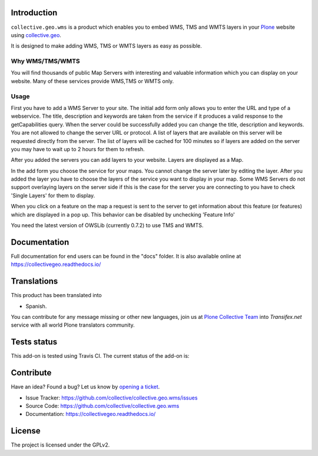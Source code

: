 Introduction
============

``collective.geo.wms`` is a product which enables you to embed
WMS, TMS and WMTS layers in your `Plone`_ website using `collective.geo`_.

It is designed to make adding WMS, TMS or WMTS layers as easy as possible.


Why WMS/TMS/WMTS
-----------------

You will find thousands of public Map Servers with interesting and
valuable information which you can display on your website. Many of these
services provide WMS,TMS or WMTS only.


Usage
------

First you have to add a WMS Server to your site. The initial
add form only allows you to enter the URL and type of a webservice. The title,
description and keywords are taken from the service if it produces a valid response
to the getCapabilities query. When the server could be successfully added
you can change the title, description and keywords. You are not allowed to change
the server URL or protocol. A list of layers that are available on this server will
be requested directly from the server. The list of layers will be cached
for 100 minutes so if layers are added on the server you may have to wait
up to 2 hours for them to refresh.

After you added the servers you can add layers to your website. Layers
are displayed as a Map.

In the add form you choose the service for your maps. You cannot change
the server later by editing the layer. After you added the layer you have
to choose the layers of the service you want to display in your map. Some
WMS Servers do not support overlaying layers on the server side if this is
the case for the server you are connecting to you have to check
'Single Layers' for them to display.

When you click on a feature on the map a request is sent to the server to
get information about this feature (or features) which are displayed in
a pop up. This behavior can be disabled by unchecking 'Feature Info'

You need the latest version of OWSLib (currently 0.7.2) to use TMS and
WMTS.


Documentation
=============

Full documentation for end users can be found in the "docs" folder.
It is also available online at https://collectivegeo.readthedocs.io/


Translations
============

This product has been translated into

- Spanish.

You can contribute for any message missing or other new languages, join us at 
`Plone Collective Team <https://www.transifex.com/plone/plone-collective/>`_ 
into *Transifex.net* service with all world Plone translators community.


Tests status
============

This add-on is tested using Travis CI. The current status of the add-on is:

.. image:: https://img.shields.io/travis/collective/collective.geo.wms/master.svg
    :target: https://travis-ci.org/collective/collective.geo.wms

.. image:: http://img.shields.io/pypi/v/collective.geo.wms.svg
   :target: https://pypi.org/project/collective.geo.wms


Contribute
==========

Have an idea? Found a bug? Let us know by `opening a ticket`_.

- Issue Tracker: https://github.com/collective/collective.geo.wms/issues
- Source Code: https://github.com/collective/collective.geo.wms
- Documentation: https://collectivegeo.readthedocs.io/


License
=======

The project is licensed under the GPLv2.

.. _Plone: https://plone.org/
.. _collective.geo: https://pypi.org/project/collective.geo.bundle
.. _`opening a ticket`: https://github.com/collective/collective.geo.bundle/issues
